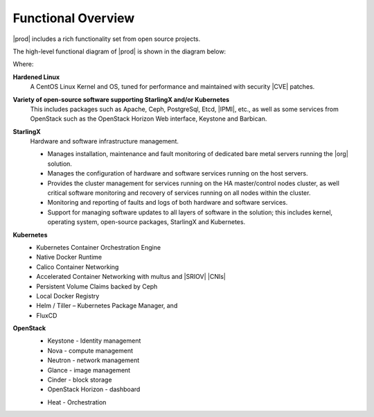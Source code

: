 
.. hos1565619043403
.. _functional_overview:

===================
Functional Overview
===================

|prod| includes a rich functionality set from open source projects.

The high-level functional diagram of |prod| is shown in the diagram below:

.. image:: figures/vzz1565620523528.png

Where:

.. _functional_overview-ul-izt-blh-s3b:

**Hardened Linux**
    A CentOS Linux Kernel and OS, tuned for performance and maintained with
    security |CVE| patches.

**Variety of open-source software supporting StarlingX and/or Kubernetes**
    This includes packages such as Apache, Ceph, PostgreSql, Etcd, |IPMI|,
    etc., as well as some services from OpenStack such as the OpenStack
    Horizon Web interface, Keystone and Barbican.

**StarlingX**
    Hardware and software infrastructure management.

    -   Manages installation, maintenance and fault monitoring of dedicated
        bare metal servers running the |org| solution.

    -   Manages the configuration of hardware and software services running
        on the host servers.

    -   Provides the cluster management for services running on the HA
        master/control nodes cluster, as well critical software monitoring and
        recovery of services running on all nodes within the cluster.

    -   Monitoring and reporting of faults and logs of both hardware and
        software services.

    -   Support for managing software updates to all layers of software in
        the solution; this includes kernel, operating system, open-source
        packages, StarlingX and Kubernetes.

**Kubernetes**
    -   Kubernetes Container Orchestration Engine

    -   Native Docker Runtime

    -   Calico Container Networking

    -   Accelerated Container Networking with multus and |SRIOV| |CNIs|

    -   Persistent Volume Claims backed by Ceph

    -   Local Docker Registry

    -   Helm / Tiller – Kubernetes Package Manager, and

    -   FluxCD

**OpenStack**
    -   Keystone - Identity management

    -   Nova - compute management

    -   Neutron - network management

    -   Glance - image management

    -   Cinder - block storage

    -   OpenStack Horizon - dashboard

    ..  -   Telemetry \(OPTIONAL\)

            -   Panko - Event storage

            -   Gnocchi - Time series database

            -   Aodh - alarming

    -   Heat - Orchestration



